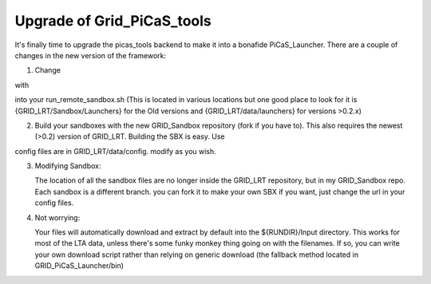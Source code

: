 .. GRID_LRT documentation master file, created by
   sphinx-quickstart on Mon Feb  5 09:40:38 2018.
   You can adapt this file completely to your liking, but it should at least
   contain the root `toctree` directive.

Upgrade of Grid_PiCaS_tools
====================================

It's finally time to upgrade the picas_tools backend to make it into a bonafide PiCaS_Launcher. There are a couple of changes in the new version of the framework:

1. Change 

.. code:: bash
    python getSBX.py $1 $2 $3 $4& 


with 

.. code:: bash
    python Launch.py  $1 $2 $3 $4 &

into your run_remote_sandbox.sh (This is located in various locations but one good place to look for it is {GRID_LRT/Sandbox/Launchers} for the Old versions and {GRID_LRT/data/launchers} for versions >0.2.x)

2. Build your sandboxes with the new GRID_Sandbox repository (fork if you have to). This also requires the newest (>0.2) version of GRID_LRT. Building the SBX is easy. Use


.. code-block:: python 
    sbx=GRID_LRT.sandbox.Sandbox()
    sbx.build_sandbox('config_file_here') 
    sbx.upload_sandbox()


config files are in GRID_LRT/data/config. modify as you wish.

3. Modifying Sandbox: 

   The location of all the sandbox files are no longer inside the GRID_LRT repository, but in my GRID_Sandbox repo. Each sandbox is a different branch. you can fork it to make your own SBX if you want, just change the url in your config files. 

4. Not worrying: 

   Your files will automatically download and extract by default into the ${RUNDIR}/Input directory. This works for most of the LTA data, unless there's some funky monkey thing going on with the filenames. If so, you can write your own download script rather than relying on generic download (the fallback method located in GRID_PiCaS_Launcher/bin) 
